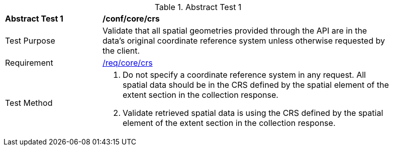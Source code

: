 [[ats_core_crs]]{counter2:ats-id}
[width="90%",cols="2,6a"]
.Abstract Test {ats-id}
|===
^|*Abstract Test {ats-id}* |*/conf/core/crs*
^|Test Purpose |Validate that all spatial geometries provided through the API are in the data's original coordinate reference system unless otherwise requested by the client.
^|Requirement |<<req_core_crs,/req/core/crs>>
^|Test Method |. Do not specify a coordinate reference system in any request. All spatial data should be in the CRS defined by the spatial element of the extent section in the collection response.
. Validate retrieved spatial data is using the CRS defined by the spatial element of the extent section in the collection response.
|===
